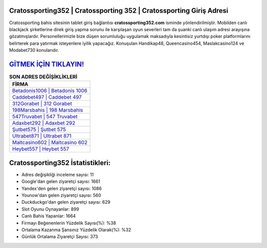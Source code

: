 ﻿Cratossporting352 | Cratossporting 352 | Cratossporting Giriş Adresi
===================================

.. image:: images/cratossporting-giris.jpg
   :width: 600
   
Cratossporting bahis sitesinin tablet giriş bağlantısı **cratossporting352.com** isminde yönlendirilmiştir. Mobilden canlı blackjack şirketlerine direk giriş yapma sorunu ile karşılaşan oyun severleri tam da şuanki canlı ulaşım adresi arayışına gözatmışlardır. Personellerimizle bize düşen sorumluluğu uygulamak maksadıyla kesintisiz yurtdışı poker platformlarını belirterek para yatırmak isteyenlere iyilik yapacağız. Konuşulan Handikap48, Queencasino454, Maslakcasino124 ve Modabet730 konularıdır.

`GİTMEK İÇİN TIKLAYIN! <https://uclck.me/gonow>`_
==============

.. list-table:: **SON ADRES DEĞİŞİKLİKLERİ**
   :widths: 100
   :header-rows: 1

   * - FİRMA
   * - `Betadonis1006 | Betadonis 1006 <betadonis1006-betadonis-1006-betadonis-giris-adresi.html>`_
   * - `Caddebet497 | Caddebet 497 <caddebet497-caddebet-497-caddebet-giris-adresi.html>`_
   * - `312Gorabet | 312 Gorabet <312gorabet-312-gorabet-gorabet-giris-adresi.html>`_	 
   * - `198Marsbahis | 198 Marsbahis <198marsbahis-198-marsbahis-marsbahis-giris-adresi.html>`_	 
   * - `547Truvabet | 547 Truvabet <547truvabet-547-truvabet-truvabet-giris-adresi.html>`_ 
   * - `Adaxbet292 | Adaxbet 292 <adaxbet292-adaxbet-292-adaxbet-giris-adresi.html>`_
   * - `Şutbet575 | Şutbet 575 <sutbet575-sutbet-575-sutbet-giris-adresi.html>`_	 
   * - `Ultrabet871 | Ultrabet 871 <ultrabet871-ultrabet-871-ultrabet-giris-adresi.html>`_
   * - `Maltcasino602 | Maltcasino 602 <maltcasino602-maltcasino-602-maltcasino-giris-adresi.html>`_
   * - `Heybet557 | Heybet 557 <heybet557-heybet-557-heybet-giris-adresi.html>`_
	 
Cratossporting352 İstatistikleri:
===================================	 
* Adres değişikliği inceleme sayısı: 11
* Google'dan gelen ziyaretçi sayısı: 1661
* Yandex'den gelen ziyaretçi sayısı: 1086
* Younow'dan gelen ziyaretçi sayısı: 560
* Duckduckgo'dan gelen ziyaretçi sayısı: 629
* Slot Oyunu Oynayanlar: 899
* Canlı Bahis Yapanlar: 1664
* Firmayı Beğenenlerin Yüzdelik Sayısı(%): %38
* Ortalama Kazanma Şansınız Yüzdelik Olarak(%): %32
* Günlük Ortalama Ziyaretçi Sayısı: 373
